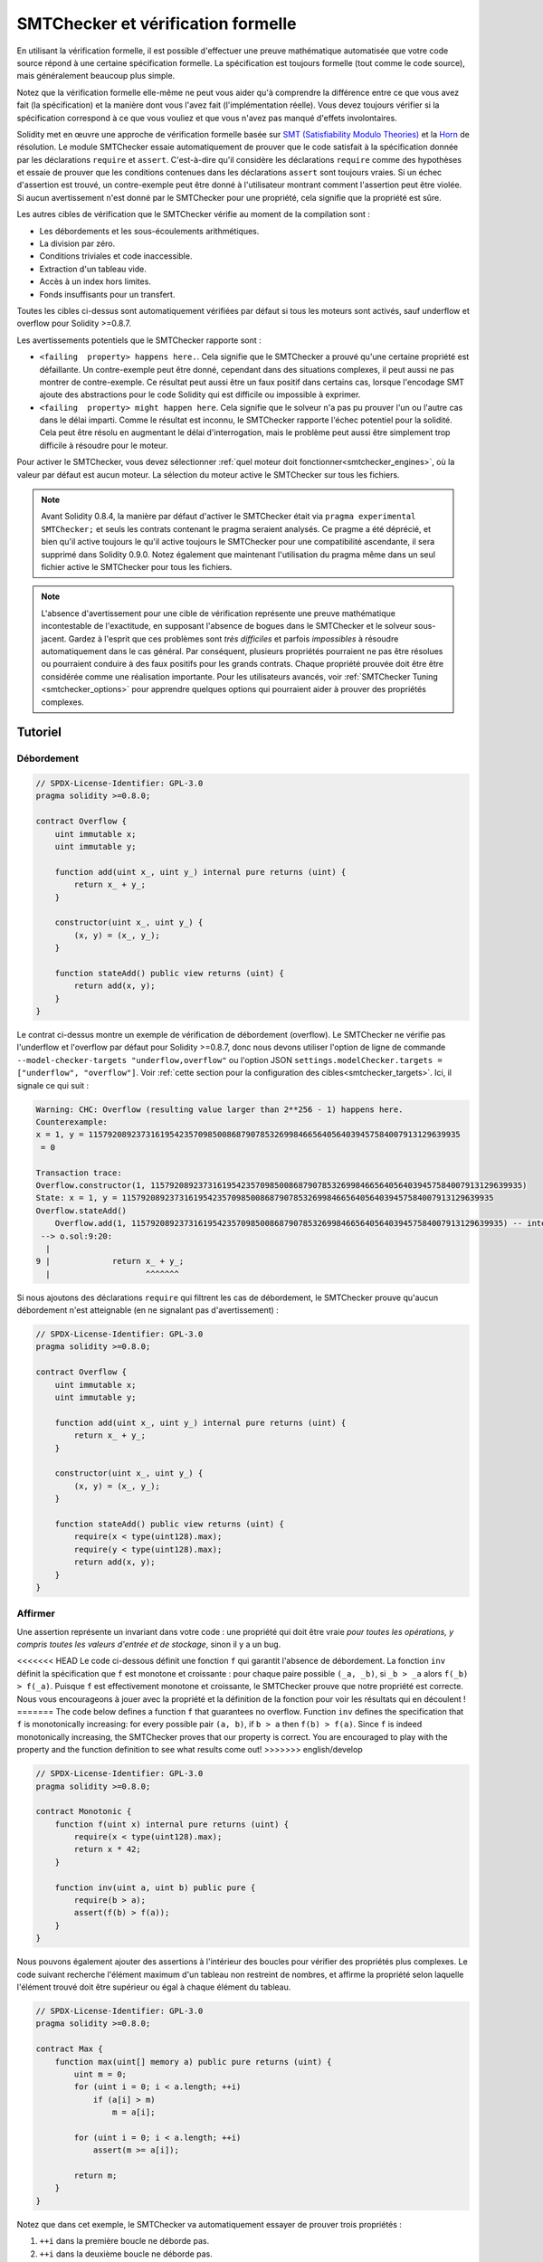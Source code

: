 .. _formal_verification:

##################################
SMTChecker et vérification formelle
##################################

En utilisant la vérification formelle, il est possible d'effectuer une preuve mathématique
automatisée que votre code source répond à une certaine spécification formelle.
La spécification est toujours formelle (tout comme le code source), mais généralement beaucoup
plus simple.

Notez que la vérification formelle elle-même ne peut vous aider qu'à comprendre la
différence entre ce que vous avez fait (la spécification) et la manière dont vous l'avez fait
(l'implémentation réelle). Vous devez toujours vérifier si la spécification
correspond à ce que vous vouliez et que vous n'avez pas manqué d'effets involontaires.

Solidity met en œuvre une approche de vérification formelle basée sur
`SMT (Satisfiability Modulo Theories) <https://en.wikipedia.org/wiki/Satisfiability_modulo_theories>`_ et la
`Horn <https://en.wikipedia.org/wiki/Horn-satisfiability>`_ de résolution.
Le module SMTChecker essaie automatiquement de prouver que le code satisfait à la
spécification donnée par les déclarations ``require`` et ``assert``. C'est-à-dire qu'il considère
les déclarations ``require`` comme des hypothèses et essaie de prouver que les
conditions contenues dans les déclarations ``assert`` sont toujours vraies.  Si un échec d'assertion est
trouvé, un contre-exemple peut être donné à l'utilisateur montrant comment l'assertion peut
être violée. Si aucun avertissement n'est donné par le SMTChecker pour une propriété,
cela signifie que la propriété est sûre.

Les autres cibles de vérification que le SMTChecker vérifie au moment de la compilation sont :

- Les débordements et les sous-écoulements arithmétiques.
- La division par zéro.
- Conditions triviales et code inaccessible.
- Extraction d'un tableau vide.
- Accès à un index hors limites.
- Fonds insuffisants pour un transfert.

Toutes les cibles ci-dessus sont automatiquement vérifiées par défaut si tous les moteurs sont
activés, sauf underflow et overflow pour Solidity >=0.8.7.

Les avertissements potentiels que le SMTChecker rapporte sont :

- ``<failing  property> happens here.``. Cela signifie que le SMTChecker a prouvé qu'une certaine propriété est défaillante. Un contre-exemple peut être donné, cependant dans des situations complexes, il peut aussi ne pas montrer de contre-exemple. Ce résultat peut aussi être un faux positif dans certains cas, lorsque l'encodage SMT ajoute des abstractions pour le code Solidity qui est difficile ou impossible à exprimer.
- ``<failing  property> might happen here``. Cela signifie que le solveur n'a pas pu prouver l'un ou l'autre cas dans le délai imparti. Comme le résultat est inconnu, le SMTChecker rapporte l'échec potentiel pour la solidité. Cela peut être résolu en augmentant le délai d'interrogation, mais le problème peut aussi être simplement trop difficile à résoudre pour le moteur.

Pour activer le SMTChecker, vous devez sélectionner :ref:`quel moteur doit fonctionner<smtchecker_engines>`,
où la valeur par défaut est aucun moteur. La sélection du moteur active le SMTChecker sur tous les fichiers.

.. note::

    Avant Solidity 0.8.4, la manière par défaut d'activer le SMTChecker était via
    ``pragma experimental SMTChecker;`` et seuls les contrats contenant le pragma
    seraient analysés. Ce pragme a été déprécié, et bien qu'il active toujours le
    qu'il active toujours le SMTChecker pour une compatibilité ascendante, il sera supprimé
    dans Solidity 0.9.0. Notez également que maintenant l'utilisation du pragma même dans un seul fichier
    active le SMTChecker pour tous les fichiers.

.. note::

    L'absence d'avertissement pour une cible de vérification représente une
    preuve mathématique incontestable de l'exactitude, en supposant l'absence de bogues dans le SMTChecker et
    le solveur sous-jacent. Gardez à l'esprit que ces problèmes sont
    *très difficiles* et parfois *impossibles* à résoudre automatiquement dans le
    cas général. Par conséquent, plusieurs propriétés pourraient ne pas être résolues ou pourraient
    conduire à des faux positifs pour les grands contrats. Chaque propriété prouvée doit être
    être considérée comme une réalisation importante. Pour les utilisateurs avancés, voir :ref:`SMTChecker Tuning <smtchecker_options>`
    pour apprendre quelques options qui pourraient aider à prouver des propriétés
    complexes.

********
Tutoriel
********

Débordement
========

.. code-block:: Solidity

    // SPDX-License-Identifier: GPL-3.0
    pragma solidity >=0.8.0;

    contract Overflow {
        uint immutable x;
        uint immutable y;

        function add(uint x_, uint y_) internal pure returns (uint) {
            return x_ + y_;
        }

        constructor(uint x_, uint y_) {
            (x, y) = (x_, y_);
        }

        function stateAdd() public view returns (uint) {
            return add(x, y);
        }
    }

Le contrat ci-dessus montre un exemple de vérification de débordement (overflow).
Le SMTChecker ne vérifie pas l'underflow et l'overflow par défaut pour Solidity >=0.8.7,
donc nous devons utiliser l'option de ligne de commande ``--model-checker-targets "underflow,overflow"``
ou l'option JSON ``settings.modelChecker.targets = ["underflow", "overflow"]``.
Voir :ref:`cette section pour la configuration des cibles<smtchecker_targets>`.
Ici, il signale ce qui suit :

.. code-block:: text

    Warning: CHC: Overflow (resulting value larger than 2**256 - 1) happens here.
    Counterexample:
    x = 1, y = 115792089237316195423570985008687907853269984665640564039457584007913129639935
     = 0

    Transaction trace:
    Overflow.constructor(1, 115792089237316195423570985008687907853269984665640564039457584007913129639935)
    State: x = 1, y = 115792089237316195423570985008687907853269984665640564039457584007913129639935
    Overflow.stateAdd()
        Overflow.add(1, 115792089237316195423570985008687907853269984665640564039457584007913129639935) -- internal call
     --> o.sol:9:20:
      |
    9 |             return x_ + y_;
      |                    ^^^^^^^

Si nous ajoutons des déclarations ``require`` qui filtrent les cas de débordement,
le SMTChecker prouve qu'aucun débordement n'est atteignable (en ne signalant pas d'avertissement) :

.. code-block:: Solidity

    // SPDX-License-Identifier: GPL-3.0
    pragma solidity >=0.8.0;

    contract Overflow {
        uint immutable x;
        uint immutable y;

        function add(uint x_, uint y_) internal pure returns (uint) {
            return x_ + y_;
        }

        constructor(uint x_, uint y_) {
            (x, y) = (x_, y_);
        }

        function stateAdd() public view returns (uint) {
            require(x < type(uint128).max);
            require(y < type(uint128).max);
            return add(x, y);
        }
    }


Affirmer
======

Une assertion représente un invariant dans votre code : une propriété qui doit être vraie
*pour toutes les opérations, y compris toutes les valeurs d'entrée et de stockage*, sinon il y a un bug.

<<<<<<< HEAD
Le code ci-dessous définit une fonction ``f`` qui garantit l'absence de débordement.
La fonction ``inv`` définit la spécification que ``f`` est monotone et croissante :
pour chaque paire possible ``(_a, _b)``, si ``_b > _a`` alors ``f(_b) > f(_a)``.
Puisque ``f`` est effectivement monotone et croissante, le SMTChecker prouve que notre
propriété est correcte. Nous vous encourageons à jouer avec la propriété et la définition de la fonction
pour voir les résultats qui en découlent !
=======
The code below defines a function ``f`` that guarantees no overflow.
Function ``inv`` defines the specification that ``f`` is monotonically increasing:
for every possible pair ``(a, b)``, if ``b > a`` then ``f(b) > f(a)``.
Since ``f`` is indeed monotonically increasing, the SMTChecker proves that our
property is correct. You are encouraged to play with the property and the function
definition to see what results come out!
>>>>>>> english/develop

.. code-block:: Solidity

    // SPDX-License-Identifier: GPL-3.0
    pragma solidity >=0.8.0;

    contract Monotonic {
        function f(uint x) internal pure returns (uint) {
            require(x < type(uint128).max);
            return x * 42;
        }

        function inv(uint a, uint b) public pure {
            require(b > a);
            assert(f(b) > f(a));
        }
    }

Nous pouvons également ajouter des assertions à l'intérieur des boucles pour vérifier des propriétés plus complexes.
Le code suivant recherche l'élément maximum d'un tableau non restreint de
nombres, et affirme la propriété selon laquelle l'élément trouvé doit être supérieur ou
égal à chaque élément du tableau.

.. code-block:: Solidity

    // SPDX-License-Identifier: GPL-3.0
    pragma solidity >=0.8.0;

    contract Max {
        function max(uint[] memory a) public pure returns (uint) {
            uint m = 0;
            for (uint i = 0; i < a.length; ++i)
                if (a[i] > m)
                    m = a[i];

            for (uint i = 0; i < a.length; ++i)
                assert(m >= a[i]);

            return m;
        }
    }

Notez que dans cet exemple, le SMTChecker va automatiquement essayer de prouver trois propriétés :

1. ``++i`` dans la première boucle ne déborde pas.
2. ``++i`` dans la deuxième boucle ne déborde pas.
3. L'assertion est toujours vraie.

.. note::

    Les propriétés impliquent des boucles, ce qui rend l'exercice *beaucoup plus difficile* que les
    exemples précédents, alors faites attention aux boucles !

Toutes les propriétés sont correctement prouvées sûres. N'hésitez pas à modifier
et/ou d'ajouter des restrictions sur le tableau pour obtenir des résultats différents.
Par exemple, en changeant le code en

.. code-block:: Solidity

    // SPDX-License-Identifier: GPL-3.0
    pragma solidity >=0.8.0;

    contract Max {
        function max(uint[] memory a) public pure returns (uint) {
            require(a.length >= 5);
            uint m = 0;
            for (uint i = 0; i < a.length; ++i)
                if (a[i] > m)
                    m = a[i];

            for (uint i = 0; i < a.length; ++i)
                assert(m > a[i]);

            return m;
        }
    }

nous donne :

.. code-block:: text

    Warning: CHC: Assertion violation happens here.
    Counterexample:

    a = [0, 0, 0, 0, 0]
     = 0

    Transaction trace:
    Test.constructor()
    Test.max([0, 0, 0, 0, 0])
      --> max.sol:14:4:
       |
    14 |            assert(m > a[i]);


Propriétés de l'État
================

Jusqu'à présent, les exemples ont seulement démontré l'utilisation du SMTChecker sur du code pur,
prouvant des propriétés sur des opérations ou des algorithmes spécifiques.
Un type commun de propriétés dans les contrats intelligents sont les propriétés qui impliquent
l'état du contrat. Plusieurs transactions peuvent être nécessaires pour faire
échouer pour une telle propriété.

À titre d'exemple, considérons une grille 2D où les deux axes ont des coordonnées dans la plage (-2^128, 2^128 - 1).
Plaçons un robot à la position (0, 0). Le robot ne peut se déplacer qu'en diagonale, un pas à la fois,
et ne peut pas se déplacer en dehors de la grille. La machine à états du robot peut être représentée par le contrat intelligent
ci-dessous.

.. code-block:: Solidity

    // SPDX-License-Identifier: GPL-3.0
    pragma solidity >=0.8.0;

    contract Robot {
        int x = 0;
        int y = 0;

        modifier wall {
            require(x > type(int128).min && x < type(int128).max);
            require(y > type(int128).min && y < type(int128).max);
            _;
        }

        function moveLeftUp() wall public {
            --x;
            ++y;
        }

        function moveLeftDown() wall public {
            --x;
            --y;
        }

        function moveRightUp() wall public {
            ++x;
            ++y;
        }

        function moveRightDown() wall public {
            ++x;
            --y;
        }

        function inv() public view {
            assert((x + y) % 2 == 0);
        }
    }

La fonction ``inv`` représente un invariant de la machine à états selon lequel ``x + y`` doit être pair.
Le SMTChecker parvient à prouver que quelque soit le nombre de commandes que l'on donne au
robot, même s'ils sont infinis, l'invariant ne peut *jamais* échouer.
Le lecteur intéressé peut vouloir prouver ce fait manuellement aussi.
Indice : cet invariant est inductif.

Nous pouvons aussi tromper le SMTChecker pour qu'il nous donne un chemin vers une
position que nous pensons être atteignable. Nous pouvons ajouter la propriété que (2, 4) est *non*
accessible, en ajoutant la fonction suivante.

.. code-block:: Solidity

    function reach_2_4() public view {
        assert(!(x == 2 && y == 4));
    }

Cette propriété est fausse, et tout en prouvant que la propriété est fausse,
le SMTChecker nous dit exactement *comment* atteindre (2, 4) :

.. code-block:: text

    Warning: CHC: Assertion violation happens here.
    Counterexample:
    x = 2, y = 4

    Transaction trace:
    Robot.constructor()
    State: x = 0, y = 0
    Robot.moveLeftUp()
    State: x = (- 1), y = 1
    Robot.moveRightUp()
    State: x = 0, y = 2
    Robot.moveRightUp()
    State: x = 1, y = 3
    Robot.moveRightUp()
    State: x = 2, y = 4
    Robot.reach_2_4()
      --> r.sol:35:4:
       |
    35 |            assert(!(x == 2 && y == 4));
       |            ^^^^^^^^^^^^^^^^^^^^^^^^^^^

Notez que le chemin ci-dessus n'est pas nécessairement déterministe, car il y a
d'autres chemins qui pourraient atteindre (2, 4). Le choix du chemin affiché
peut changer en fonction du solveur utilisé, de sa version, ou simplement au hasard.

Appels externes et réentrance
=============================

Chaque appel externe est traité comme un appel à un code inconnu par le SMTChecker.
Le raisonnement derrière cela est que même si le code du contrat appelé
est disponible au moment de la compilation, il n'y a aucune garantie que le contrat déployé
sera bien le même que le contrat d'où provient l'interface au moment de la compilation.

Dans certains cas, il est possible de déduire automatiquement des propriétés sur les
variables d'état qui restent vraies même si le code appelé de l'extérieur peut faire
n'importe quoi, y compris réintroduire le contrat de l'appelant.

.. code-block:: Solidity

    // SPDX-License-Identifier: GPL-3.0
    pragma solidity >=0.8.0;

    interface Unknown {
        function run() external;
    }

    contract Mutex {
        uint x;
        bool lock;

        Unknown immutable unknown;

        constructor(Unknown u) {
            require(address(u) != address(0));
            unknown = u;
        }

        modifier mutex {
            require(!lock);
            lock = true;
            _;
            lock = false;
        }

        function set(uint x_) mutex public {
            x = x_;
        }

        function run() mutex public {
            uint xPre = x;
            unknown.run();
            assert(xPre == x);
        }
    }

L'exemple ci-dessus montre un contrat qui utilise un drapeau mutex pour interdire la réentrance.
Le solveur est capable de déduire que lorsque ``unknown.run()`` est appelé, le contrat
est déjà "verrouillé", donc il ne serait pas possible de changer la valeur de ``x``,
indépendamment de ce que fait le code appelé inconnu.

Si nous "oublions" d'utiliser le modificateur ``mutex`` sur la fonction ``set``, le
SMTChecker est capable de synthétiser le comportement du code appelé de manière externe
que l'assertion échoue :

.. code-block:: text

    Warning: CHC: Assertion violation happens here.
    Counterexample:
    x = 1, lock = true, unknown = 1

    Transaction trace:
    Mutex.constructor(1)
    State: x = 0, lock = false, unknown = 1
    Mutex.run()
        unknown.run() -- untrusted external call, synthesized as:
            Mutex.set(1) -- reentrant call
      --> m.sol:32:3:
       |
    32 | 		assert(xPre == x);
       | 		^^^^^^^^^^^^^^^^^


.. _smtchecker_options:

*****************************
Options et réglages de SMTChecker
*****************************

Délai d'attente
=======

Le SMTChecker utilise une limite de ressource codée en dur (``rlimit``) choisie par solveur,
qui n'est pas précisément liée au temps. Nous avons choisi l'option ``rlimit`` comme défaut
car elle donne plus de garanties de déterminisme que le temps à l'intérieur du solveur.

Cette option se traduit approximativement par "un délai de quelques secondes" par requête. Bien sûr de nombreuses propriétés
sont très complexes et nécessitent beaucoup de temps pour être résolus, où le déterminisme n'a pas d'importance.
Si le SMTChecker ne parvient pas à résoudre les propriétés du contrat avec le ``rlimit`` par défaut,
un timeout peut être donné en millisecondes via l'option CLI ``--model-checker-timeout <time>`` ou
l'option JSON ``settings.modelChecker.timeout=<time>``, où 0 signifie pas de délai d'attente.

.. _smtchecker_targets:

Objectifs de vérification
====================

Les types de cibles de vérification créées par le SMTChecker peuvent aussi être
personnalisés via l'option CLI ``--model-checker-target <targets>`` ou l'option JSON ``settings.modelChecker.targets=<targets>``.
Dans le cas de l'interface CLI, ``<targets>`` est une liste non séparée par des virgules
d'une ou plusieurs cibles de vérification, et un tableau d'une ou plusieurs cibles comme
l'entrée JSON.
Les mots-clés qui représentent les cibles sont :

- Assertions : ``assert``.
- Débordement arithmétique : ``underflow``.
- Débordement arithmétique : ``overflow``.
- La division par zéro : ``divByZero``.
- Conditions triviales et code inaccessible : ``constantCondition``.
- Extraire un tableau vide : ``popEmptyArray``.
- Accès hors limites aux tableaux et aux index d'octets fixes : ``outOfBounds``.
- Fonds insuffisants pour un transfert : ``balance``.
- Tous ces éléments : ``défaut`` (CLI uniquement).

Un sous-ensemble commun de cibles pourrait être, par exemple :
``--model-checker-targets assert,overflow``.

Toutes les cibles sont vérifiées par défaut, sauf underflow et overflow pour Solidity >=0.8.7.

Il n'y a pas d'heuristique précise sur comment et quand diviser les cibles de vérification,
mais cela peut être utile, surtout lorsqu'il s'agit de grands contrats.

Cibles non vérifiées
================

S'il existe des cibles non vérifiées, le SMTChecker émet un avertissement indiquant
combien de cibles non vérifiées il y a. Si l'utilisateur souhaite voir toutes les
cibles non corrigées, l'option CLI ``--model-checker-show-unproved`` et
l'option JSON ``settings.modelChecker.showUnproved = true`` peuvent être utilisées.

Contrats vérifiés
==================

Par défaut, tous les contrats déployables dans les sources données sont analysés séparément en tant que
celui qui sera déployé. Cela signifie que si un contrat a de nombreux
parents d'héritage direct et indirect, ils seront tous analysés séparément,
même si seul le plus dérivé sera accessible directement sur la blockchain.
Cela entraîne une charge inutile pour le SMTChecker et le solveur. Pour aider les
cas comme celui-ci, les utilisateurs peuvent spécifier quels contrats doivent être analysés comme le
déployé. Les contrats parents sont bien sûr toujours analysés, mais seulement
dans le contexte du contrat le plus dérivé, ce qui réduit la complexité de
l'encodage et des requêtes générées. Notez que les contrats abstraits ne sont par défaut
pas analysés comme les plus dérivés par le SMTChecker.

Les contrats choisis peuvent être donnés via une liste séparée par des virgules (les espaces blancs ne sont pas
autorisés) de paires <source>:<contrat> dans le CLI :
``--model-checker-contracts "<source1.sol:contract1>,<source2.sol:contract2>,<source2.sol:contract3>"``,
et via l'objet ``settings.modelChecker.contracts`` dans le :ref:`JSON input<compiler-api>`,
qui a la forme suivante :

.. code-block:: json

    "contracts": {
        "source1.sol": ["contract1"],
        "source2.sol": ["contract2", "contract3"]
    }

Invariants inductifs rapportés et inférés
======================================

Pour les propriétés qui ont été prouvées sûres avec le moteur CHC,
le SMTChecker peut récupérer les invariants inductifs qui ont été inférés par le solveur de Horn
dans le cadre de la preuve.
Actuellement, deux types d'invariants peuvent être rapportés à l'utilisateur :

- Invariants de contrat : ce sont des propriétés sur les variables d'état du contrat
  qui sont vraies avant et après chaque transaction possible que le contrat peut exécuter.
  Par exemple, ``x >= y``, où ``x`` et ``y`` sont les variables d'état d'un contrat.
- Propriétés de réentraînement : elles représentent le comportement du contrat
  en présence d'appels externes à du code inconnu. Ces propriétés peuvent exprimer une relation
  entre la valeur des variables d'état avant et après l'appel externe, où l'appel externe est libre de faire n'importe quoi,
  y compris d'effectuer des appels réentrants au contrat analysé.
  Les variables amorcées représentent les valeurs des variables d'état après ledit appel externe. Exemple : ``lock -> x = x'``.

L'utilisateur peut choisir le type d'invariants à rapporter en utilisant l'option CLI ``--model-checker-invariants "contract,reentrancy"`` ou comme un tableau dans le champ ``settings.modelChecker.invariants`` dans l'entrée :ref:`JSON<compiler-api>`.
Par défaut, le SMTChecker ne rapporte pas les invariants.

Division et modulo avec des variables muettes
========================================

Spacer, le solveur de Corne par défaut utilisé par le SMTChecker, n'aime souvent pas les opérations de division et de
modulation dans les règles de Horn. Pour cette raison, par défaut,
les opérations de division et de modulo de Solidity sont codées en utilisant la contrainte suivante
``a = b * d + m`` où ``d = a / b`` et ``m = a % b``.
Cependant, d'autres solveurs, comme Eldarica, préfèrent les opérations syntaxiquement précises.
L'indicateur de ligne de commande ``--model-checker-div-mod-no-slacks`` et l'option JSON
``settings.modelChecker.divModNoSlacks`` peuvent être utilisés pour basculer le codage
en fonction des préférences du solveur utilisé.

Abstraction des fonctions Natspec
============================

Certaines fonctions, y compris les méthodes mathématiques courantes telles que ``pow``
et ``sqrt`` peuvent être trop complexes pour être analysées de manière entièrement automatisée.
Ces fonctions peuvent être annotées avec des balises Natspec qui indiquent au contrôleur
SMTChecker que ces fonctions doivent être abstraites. Cela signifie que
de la fonction n'est pas utilisé et que, lorsqu'elle est appelée, la fonction :

- retournera une valeur non déterministe, et soit gardera les variables d'état inchangées si la fonction abstraite est view/pure, soit fixera également les variables d'état à des valeurs non déterministes dans le cas contraire. Ceci peut être utilisé via l'annotation ``/// @custom:smtchecker abstract-function-nondet``.
- Agir comme une fonction non interprétée. Cela signifie que la sémantique de la fonction (donnée par le corps) est ignorée, et que la seule propriété de cette fonction est que, pour une même entrée, elle garantit la même sortie. Ceci est actuellement en cours de développement et sera disponible via l'annotation ``/// @custom:smtchecker abstract-function-uf``.

.. _smtchecker_engines:

Moteurs de vérification de modèles réduits
======================

Le module SMTChecker implémente deux moteurs de raisonnement différents, un Bounded
Model Checker (BMC) et un système de Clauses de Corne Contraintes (CHC).  Les deux
moteurs sont actuellement en cours de développement, et ont des caractéristiques différentes.
Les moteurs sont indépendants et chaque avertissement de propriété indique de quel moteur
il provient. Notez que tous les exemples ci-dessus avec des contre-exemples ont été
rapportés par CHC, le moteur le plus puissant.

Par défaut, les deux moteurs sont utilisés, CHC s'exécute en premier, et chaque propriété qui
n'a pas été prouvée est transmise à BMC. Vous pouvez choisir un moteur spécifique via l'interface CLI
``--model-checker-engine {all,bmc,chc,none}`` ou l'option JSON
``settings.modelChecker.engine={all,bmc,chc,none}``.

Contrôleur de modèles délimités (BMC)
---------------------------

Le moteur BMC analyse les fonctions de manière isolée, c'est-à-dire qu'il ne prend pas en compte le
comportement global du contrat sur plusieurs transactions lorsqu'il analyse chaque fonction.
Les boucles sont également ignorées dans ce moteur pour le moment.
Les appels de fonctions internes sont inlined tant qu'ils ne sont pas récursifs, directement
ou indirectement. Les appels de fonctions externes sont inlined si possible. Connaissance
qui est potentiellement affectée par la réentrance est effacée.

Les caractéristiques ci-dessus font que la BMC est susceptible de signaler des faux positifs,
mais il est également léger et devrait être capable de trouver rapidement de petits bogues locaux.

Clauses de corne contraintes (CHC)
------------------------------

Le graphique de flux de contrôle (CFG) d'un contrat est modélisé comme un système de
clauses de Horn, où le cycle de vie du contrat est représenté par une boucle
qui peut visiter chaque fonction publique/externe de manière non-déterministe. De cette façon,
le comportement de l'ensemble du contrat sur un nombre illimité de transactions
est pris en compte lors de l'analyse de toute fonction. Les boucles sont entièrement prises en charge
par ce moteur. Les appels de fonctions internes sont pris en charge, et les appels de fonctions
externes supposent que le code appelé est inconnu et peut faire n'importe quoi.

Le moteur CHC est beaucoup plus puissant que BMC en termes de ce qu'il peut prouver,
et peut nécessiter plus de ressources informatiques.

Solveurs SMT et Horn
====================

Les deux moteurs détaillés ci-dessus utilisent des prouveurs de théorèmes automatisés comme leur
logique. BMC utilise un solveur SMT, tandis que CHC utilise un solveur de Horn. Souvent le
même outil peut agir comme les deux, comme on le voit dans `z3 <https://github.com/Z3Prover/z3>`_,
qui est principalement un solveur SMT et qui rend `Spacer
<https://spacer.bitbucket.io/>`_ disponible comme solveur de Horn, et `Eldarica
<https://github.com/uuverifiers/eldarica>`_ qui fait les deux.

<<<<<<< HEAD
L'utilisateur peut choisir quels solveurs doivent être utilisés, s'ils sont disponibles, via l'option CLI
``--model-checker-solvers {all,cvc4,smtlib2,z3}`` ou l'option JSON
``settings.modelChecker.solvers=[smtlib2,z3]``, où :

- ``cvc4`` n'est disponible que si le binaire ``solc`` est compilé avec. Seul BMC utilise ``cvc4``.
- ``smtlib2`` produit des requêtes SMT/Horn dans le format `smtlib2 <http://smtlib.cs.uiowa.edu/>`_.
  Celles-ci peuvent être utilisées avec le `mécanisme de rappel du compilateur <https://github.com/ethereum/solc-js>`_ de sorte que
  tout solveur binaire du système peut être employé pour renvoyer de manière synchrone les résultats des requêtes au compilateur.
  C'est actuellement la seule façon d'utiliser Eldarica, par exemple, puisqu'il ne dispose pas d'une API C++.
  Cela peut être utilisé à la fois par BMC et CHC, selon les solveurs appelés.
- ``z3`` est disponible

  - si ``solc`` est compilé avec lui ;
  - si une bibliothèque dynamique ``z3`` de version 4.8.x est installée dans un système Linux (à partir de Solidity 0.7.6) ;
  - statiquement dans ``soljson.js`` (à partir de Solidity 0.6.9), c'est-à-dire le binaire Javascript du compilateur.

Étant donné que BMC et CHC utilisent tous deux ``z3``, et que ``z3`` est disponible dans une plus grande variété
d'environnements, y compris dans le navigateur, la plupart des utilisateurs n'auront presque jamais à se
préoccuper de cette option. Les utilisateurs plus avancés peuvent utiliser cette option pour essayer
des solveurs alternatifs sur des problèmes plus complexes.
=======
The user can choose which solvers should be used, if available, via the CLI
option ``--model-checker-solvers {all,cvc4,eld,smtlib2,z3}`` or the JSON option
``settings.modelChecker.solvers=[smtlib2,z3]``, where:

- ``cvc4`` is only available if the ``solc`` binary is compiled with it. Only BMC uses ``cvc4``.
- ``eld`` is used via its binary which must be installed in the system. Only CHC uses ``eld``, and only if ``z3`` is not enabled.
- ``smtlib2`` outputs SMT/Horn queries in the `smtlib2 <http://smtlib.cs.uiowa.edu/>`_ format.
  These can be used together with the compiler's `callback mechanism <https://github.com/ethereum/solc-js>`_ so that
  any solver binary from the system can be employed to synchronously return the results of the queries to the compiler.
  This can be used by both BMC and CHC depending on which solvers are called.
- ``z3`` is available

  - if ``solc`` is compiled with it;
  - if a dynamic ``z3`` library of version >=4.8.x is installed in a Linux system (from Solidity 0.7.6);
  - statically in ``soljson.js`` (from Solidity 0.6.9), that is, the Javascript binary of the compiler.

.. note::
  z3 version 4.8.16 broke ABI compatibility with previous versions and cannot
  be used with solc <=0.8.13. If you are using z3 >=4.8.16 please use solc
  >=0.8.14, and conversely, only use older z3 with older solc releases.
  We also recommend using the latest z3 release which is what SMTChecker also does.

Since both BMC and CHC use ``z3``, and ``z3`` is available in a greater variety
of environments, including in the browser, most users will almost never need to be
concerned about this option. More advanced users might apply this option to try
alternative solvers on more complex problems.
>>>>>>> english/develop

Veuillez noter que certaines combinaisons de moteur et de solveur choisis conduiront à ce que
SMTChecker ne fera rien, par exemple choisir CHC et ``cvc4``.

*******************************
Abstraction et faux positifs
*******************************

Le SMTChecker implémente les abstractions d'une manière incomplète et saine : Si un bogue
est signalé, il peut s'agir d'un faux positif introduit par les abstractions (dû à
l'effacement de connaissances ou l'utilisation d'un type non précis). S'il détermine qu'une
cible de vérification est sûre, elle est effectivement sûre, c'est-à-dire qu'il n'y a pas de faux
négatifs (à moins qu'il y ait un bug dans le SMTChecker).

Si une cible ne peut pas être prouvée, vous pouvez essayer d'aider le solveur en utilisant les options de réglage
dans la section précédente.
Si vous êtes sûr d'un faux positif, ajouter des déclarations ``require`` dans le code
avec plus d'informations peut également donner plus de puissance au solveur.

Encodage et types SMT
======================

L'encodage SMTChecker essaye d'être aussi précis que possible, en faisant correspondre les types
et expressions Solidity à leur représentation `SMT-LIB <http://smtlib.cs.uiowa.edu/>`_ la plus proche,
comme le montre le tableau ci-dessous.

+-----------------------+--------------------------------+-----------------------------+
|Type Solidity          |Triage SMT                      |Théories                     |
+=======================+================================+=============================+
|Booléen                |Bool                            |Bool                         |
+-----------------------+--------------------------------+-----------------------------+
|intN, uintN, address,  |Integer                         |LIA, NIA                     |
|bytesN, enum, contract |                                |                             |
+-----------------------+--------------------------------+-----------------------------+
|array, mapping, bytes, |Tuple                           |Datatypes, Arrays, LIA       |
|string                 |(Array elements, Integer length)|                             |
+-----------------------+--------------------------------+-----------------------------+
|struct                 |Tuple                           |Datatypes                    |
+-----------------------+--------------------------------+-----------------------------+
|autres types           |Integer                         |LIA                          |
+-----------------------+--------------------------------+-----------------------------+

Les types qui ne sont pas encore pris en charge sont abstraits par un seul entier non signé de
256 bits, où leurs opérations non supportées sont ignorées.

<<<<<<< HEAD
Pour plus de détails sur la façon dont l'encodage SMT fonctionne en interne, voir l'article
`Vérification basée sur SMT des contrats intelligents Solidity <https://github.com/leonardoalt/text/blob/master/solidity_isola_2018/main.pdf>`_.
=======
For more details on how the SMT encoding works internally, see the paper
`SMT-based Verification of Solidity Smart Contracts <https://github.com/chriseth/solidity_isola/blob/master/main.pdf>`_.
>>>>>>> english/develop

Appels de fonction
==============

Dans le moteur BMC, les appels de fonctions vers le même contrat (ou contrats de base) sont
inlined lorsque cela est possible, c'est-à-dire lorsque leur implémentation est disponible.
Les appels de fonctions dans d'autres contrats ne sont pas inlined même si leur code est
disponible, car nous ne pouvons pas garantir que le code déployé est le même.

Le moteur CHC crée des clauses Horn non linéaires qui utilisent des résumés des fonctions appelées
pour prendre en charge les appels de fonctions internes. Les appels de fonctions externes sont traités
comme des appels à du code inconnu, y compris les appels réentrants potentiels.

Les fonctions pures complexes sont abstraites par une fonction non interprétée (UF) sur
les arguments.

+-----------------------------------+--------------------------------------+
|Fonctions                          |Comportement BMC/CHC                  |
+===================================+======================================+
|``assert``                         |Objectif de vérification.             |
+-----------------------------------+--------------------------------------+
|``require``                        |Assomption.                           |
+-----------------------------------+--------------------------------------+
|appel interne                      |BMC: Appel de fonction en ligne.      |
|                                   |CHC: Résumés des fonctions.           |
+-----------------------------------+--------------------------------------+
|appel externe à un code connu      |BMC : Appel de fonction en ligne ou   |
|                                   |L'appel de fonction en ligne ou       |
|                                   |l'effacement des connaissances sur les|
|                                   |variables d'état                      |
|                                   |et des références de stockage local.  |
|                                   |CHC : Supposer que le code appelé est |
|                                   |inconnu.                              |
|                                   |Essayer de déduire les invariants qui |
|                                   |tiennent après le retour de l'appel.  |
+-----------------------------------+--------------------------------------+
|Réseau de stockage push/pop        |Supporté précisément.                 |
|                                   |Vérifie s'il s'agit de faire sauter un|
|                                   |tableau vide.                         |
+-----------------------------------+--------------------------------------+
|Fonctions ABI                      |Abstracted with UF.                   |
+-----------------------------------+--------------------------------------+
|``addmod``, ``mulmod``             |Supported precisely.                  |
+-----------------------------------+--------------------------------------+
|``gasleft``, ``blockhash``,        |Abstracted with UF.                   |
|``keccak256``, ``ecrecover``       |                                      |
|``ripemd160``                      |                                      |
+-----------------------------------+--------------------------------------+
|Fonctions pures sans               |Abstraitement avec UF                 |
|implémentation (externe ou         |                                      |
|complexe)                          |                                      |
+-----------------------------------+--------------------------------------+
|fonctions externes sans            |BMC : Effacer les connaissances de    |
|mise en œuvre                      |l'État et assumer Le résultat est     |
|                                   |indéterminé.                          |
|                                   |CHC : Résumé non déterministe.        |
|                                   |Essayez d'inférer des invariants qui  |
|                                   |tiennent après le retour de l'appel.  |
+-----------------------------------+--------------------------------------+
|transfert                          |BMC : Vérifie si le solde             |
|                                   |du contrat est suffisant.             |
|                                   |CHC : n'effectue pas encore le        |
|                                   |contrôle.                             |
+-----------------------------------+--------------------------------------+
|autres                             |Actuellement non pris en charge       |
+-----------------------------------+--------------------------------------+

L'utilisation de l'abstraction signifie la perte de connaissances précises, mais dans de nombreux cas, elle
ne signifie pas une perte de puissance de preuve.

.. code-block:: solidity

    // SPDX-License-Identifier: GPL-3.0
    pragma solidity >=0.8.0;

    contract Recover
    {
        function f(
            bytes32 hash,
            uint8 v1, uint8 v2,
            bytes32 r1, bytes32 r2,
            bytes32 s1, bytes32 s2
        ) public pure returns (address) {
            address a1 = ecrecover(hash, v1, r1, s1);
            require(v1 == v2);
            require(r1 == r2);
            require(s1 == s2);
            address a2 = ecrecover(hash, v2, r2, s2);
            assert(a1 == a2);
            return a1;
        }
    }

Dans l'exemple ci-dessus, le SMTChecker n'est pas assez expressif pour
calculer réellement "ecrecover", mais en modélisant les appels de fonctions comme des fonctions
non interprétées, nous savons que la valeur de retour est la même lorsqu'elle est appelée avec des
paramètres équivalents. Ceci est suffisant pour prouver que l'assertion ci-dessus est toujours vraie.

L'abstraction d'un appel de fonction avec un UF peut être faite pour des fonctions connues pour être
déterministes, et peut être facilement réalisée pour les fonctions pures.
Il est cependant difficile de le faire avec des fonctions externes générales, puisqu'elles peuvent
de variables d'état.

Types de référence et alias
============================

Solidity implémente l'aliasing pour les types de référence avec le même :ref:`data emplacement<data-location>`.
Cela signifie qu'une variable peut être modifiée à travers une référence à la même données.
Le SMTChecker ne garde pas trace des références qui font référence aux mêmes données.
Cela implique que chaque fois qu'une référence locale ou une variable d'état de type référence
est assignée, toutes les connaissances concernant les variables de même type et de même emplacement
données est effacée.
Si le type est imbriqué, la suppression de la connaissance inclut également tous les types.

.. code-block:: solidity

    // SPDX-License-Identifier: GPL-3.0
    pragma solidity >=0.8.0;

    contract Aliasing
    {
        uint[] array1;
        uint[][] array2;
        function f(
            uint[] memory a,
            uint[] memory b,
            uint[][] memory c,
            uint[] storage d
        ) internal {
            array1[0] = 42;
            a[0] = 2;
            c[0][0] = 2;
            b[0] = 1;
            // Effacer les connaissances sur les références mémoire ne devrait pas
            // effacer les connaissances sur les variables d'état.
            assert(array1[0] == 42);
            // Cependant, une affectation à une référence de stockage effacera
            // la connaissance du stockage en conséquence.
            d[0] = 2;
            // Échoue en tant que faux positif à cause de l'affectation ci-dessus.
            assert(array1[0] == 42);
            // Échoue car `a == b` est possible.
            assert(a[0] == 2);
            // Échoue car `c[i] == b` est possible.
            assert(c[0][0] == 2);
            assert(d[0] == 2);
            assert(b[0] == 1);
        }
        function g(
            uint[] memory a,
            uint[] memory b,
            uint[][] memory c,
            uint x
        ) public {
            f(a, b, c, array2[x]);
        }
    }

Après l'affectation à ``b[0]``, nous devons effacer la connaissance de ``a``,
puisqu'il a le même type (``uint[]``) et le même emplacement de données (mémoire). Nous devons également
effacer les connaissances sur ``c``, puisque son type de base est également un ``uint[]`` situé
dans la mémoire. Cela implique qu'un ``c[i]`` pourrait faire référence aux mêmes données que
``b`` ou ``a``.

Remarquez que nous n'avons pas de connaissances claires sur ``array`` et ``d``,
parce qu'ils sont situés dans le stockage, même s'ils ont aussi le type ``uint[]``. Cependant,
si ``d`` était assigné, nous devrions effacer la connaissance sur ``array`` et
et vice-versa.

Bilan des contrats
================

Un contrat peut être déployé avec des fonds qui lui sont envoyés, si ``msg.value`` > 0 dans la
transaction de déploiement.
Cependant, l'adresse du contrat peut déjà avoir des fonds avant le déploiement,
qui sont conservés par le contrat.
Par conséquent, le SMTChecker suppose que ``adress(this).balance >= msg.value``
dans le constructeur afin d'être cohérent avec les règles EVM.
Le solde du contrat peut également augmenter sans déclencher d'appel au contrat
contrat, si :

- ``selfdestruct`` est exécuté par un autre contrat avec le contrat analysé
  comme cible des fonds restants,
- le contrat est la base de données de pièces de monnaie (i.e., ``block.coinbase``) d'un bloc.

Pour modéliser cela correctement, le SMTChecker suppose qu'à chaque nouvelle transaction
le solde du contrat peut augmenter d'au moins ``msg.value``.

************************
Hypothèses du monde réel
************************

Certains scénarios peuvent être exprimés dans Solidity et dans l'EVM, mais on s'attend à ce qu'ils ne se produisent
jamais se produire dans la pratique.
L'un de ces cas est la longueur d'un tableau de stockage dynamique qui déborde pendant un processus de
poussée : Si l'opération ``push`` est appliquée à un tableau de longueur 2^256 - 1, sa
longueur déborde silencieusement.
Cependant, il est peu probable que cela se produise dans la pratique, car les opérations nécessaires
pour faire croître le tableau à ce point prendraient des milliards d'années à être exécutées.
Une autre hypothèse similaire prise par le SMTChecker est que le solde d'une adresse
ne peut jamais déborder.

Une idée similaire a été présentée dans `EIP-1985 <https://eips.ethereum.org/EIPS/eip-1985>`_.
